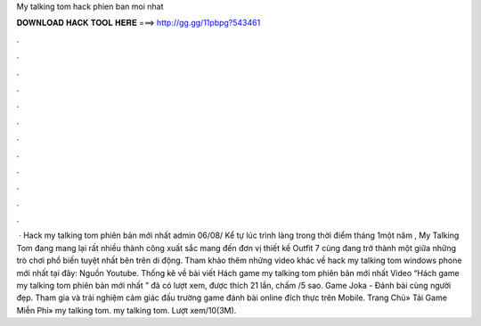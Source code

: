 My talking tom hack phien ban moi nhat

𝐃𝐎𝐖𝐍𝐋𝐎𝐀𝐃 𝐇𝐀𝐂𝐊 𝐓𝐎𝐎𝐋 𝐇𝐄𝐑𝐄 ===> http://gg.gg/11pbpg?543461

.

.

.

.

.

.

.

.

.

.

.

.

 · Hack my talking tom phiên bản mới nhất admin 06/08/ Kể tự lúc trình làng trong thời điểm tháng 1một năm , My Talking Tom đang mang lại rất nhiều thành công xuất sắc mang đến đơn vị thiết kế Outfit 7 cùng đang trở thành một giữa những trò chơi phổ biến tuyệt nhất bên trên di động. Tham khảo thêm những video khác về hack my talking tom windows phone mới nhất tại đây: Nguồn Youtube. Thống kê về bài viết Hách game my talking tom phiên bản mới nhất Video “Hách game my talking tom phiên bản mới nhất ” đã có lượt xem, được thích 21 lần, chấm /5 sao. Game Joka - Đánh bài cùng người đẹp. Tham gia và trải nghiệm cảm giác đấu trường game đánh bài online đích thực trên Mobile. Trang Chủ» Tải Game Miễn Phí» my talking tom. my talking tom. Lượt xem/10(3M).
